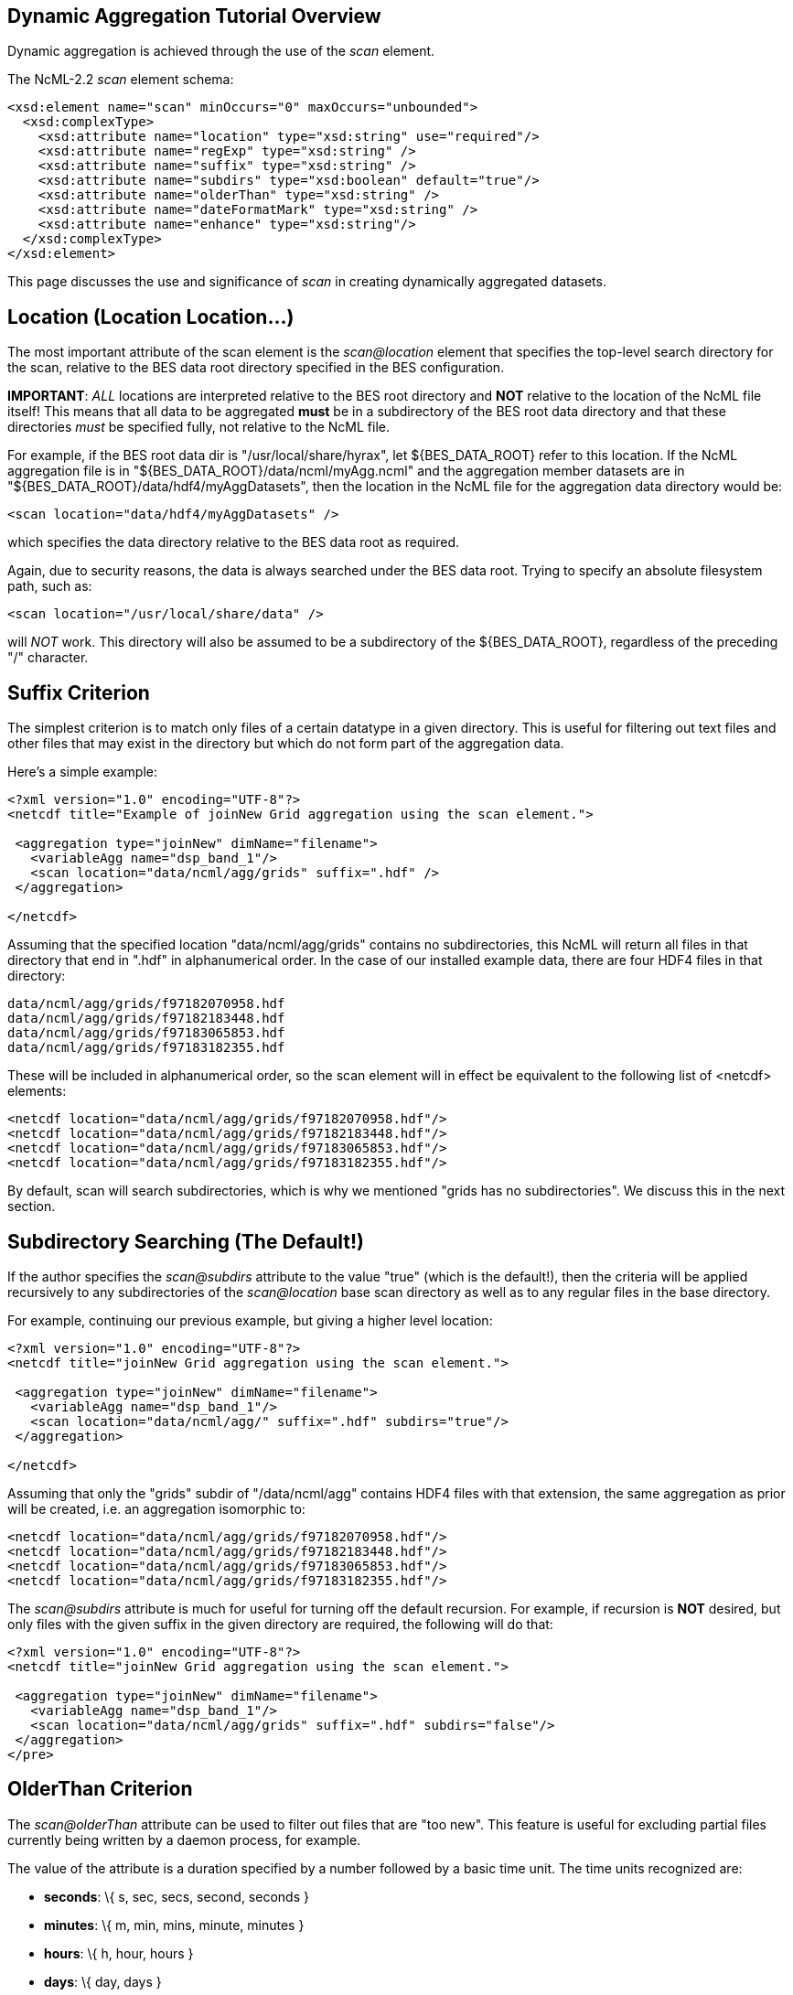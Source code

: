 //= Dynamic Aggregation Tutorial - OPeNDAP Documentation
//:Leonard Porrello <lporrel@gmail.com>:
//{docdate}
//:numbered:
//:toc:

== Dynamic Aggregation Tutorial Overview

Dynamic aggregation is achieved through the use of the _scan_ element.

The NcML-2.2 _scan_ element schema:

---------------------------------------------------------------------
<xsd:element name="scan" minOccurs="0" maxOccurs="unbounded">
  <xsd:complexType>
    <xsd:attribute name="location" type="xsd:string" use="required"/>
    <xsd:attribute name="regExp" type="xsd:string" />
    <xsd:attribute name="suffix" type="xsd:string" />
    <xsd:attribute name="subdirs" type="xsd:boolean" default="true"/>
    <xsd:attribute name="olderThan" type="xsd:string" />
    <xsd:attribute name="dateFormatMark" type="xsd:string" />
    <xsd:attribute name="enhance" type="xsd:string"/>
  </xsd:complexType>
</xsd:element>
---------------------------------------------------------------------

This page discusses the use and significance of _scan_ in creating
dynamically aggregated datasets.

== Location (Location Location...)

The most important attribute of the scan element is the _scan@location_
element that specifies the top-level search directory for the scan,
relative to the BES data root directory specified in the BES
configuration.

**IMPORTANT**: _ALL_ locations are interpreted relative to the BES root
directory and *NOT* relative to the location of the NcML file itself!
This means that all data to be aggregated *must* be in a subdirectory of
the BES root data directory and that these directories _must_ be
specified fully, not relative to the NcML file.

For example, if the BES root data dir is "/usr/local/share/hyrax", let
$\{BES_DATA_ROOT} refer to this location. If the NcML aggregation file
is in "$\{BES_DATA_ROOT}/data/ncml/myAgg.ncml" and the aggregation
member datasets are in "$\{BES_DATA_ROOT}/data/hdf4/myAggDatasets", then
the location in the NcML file for the aggregation data directory would
be:

-------------------------------------------
<scan location="data/hdf4/myAggDatasets" />
-------------------------------------------

which specifies the data directory relative to the BES data root as
required.

Again, due to security reasons, the data is always searched under the
BES data root. Trying to specify an absolute filesystem path, such as:

-----------------------------------------
<scan location="/usr/local/share/data" />
-----------------------------------------

will _NOT_ work. This directory will also be assumed to be a
subdirectory of the $\{BES_DATA_ROOT}, regardless of the preceding "/"
character.

== Suffix Criterion

The simplest criterion is to match only files of a certain datatype in a
given directory. This is useful for filtering out text files and other
files that may exist in the directory but which do not form part of the
aggregation data.

Here's a simple example:

----------------------------------------------------------------------------
<?xml version="1.0" encoding="UTF-8"?>
<netcdf title="Example of joinNew Grid aggregation using the scan element.">
 
 <aggregation type="joinNew" dimName="filename">
   <variableAgg name="dsp_band_1"/> 
   <scan location="data/ncml/agg/grids" suffix=".hdf" />
 </aggregation> 
 
</netcdf>
----------------------------------------------------------------------------

Assuming that the specified location "data/ncml/agg/grids" contains no
subdirectories, this NcML will return all files in that directory that
end in ".hdf" in alphanumerical order. In the case of our installed
example data, there are four HDF4 files in that directory:

-------------------------------------
data/ncml/agg/grids/f97182070958.hdf
data/ncml/agg/grids/f97182183448.hdf
data/ncml/agg/grids/f97183065853.hdf
data/ncml/agg/grids/f97183182355.hdf 
-------------------------------------

These will be included in alphanumerical order, so the scan element will
in effect be equivalent to the following list of <netcdf> elements:

-----------------------------------------------------------
<netcdf location="data/ncml/agg/grids/f97182070958.hdf"/> 
<netcdf location="data/ncml/agg/grids/f97182183448.hdf"/> 
<netcdf location="data/ncml/agg/grids/f97183065853.hdf"/>  
<netcdf location="data/ncml/agg/grids/f97183182355.hdf"/> 
-----------------------------------------------------------

By default, scan will search subdirectories, which is why we mentioned
"grids has no subdirectories". We discuss this in the next section.

== Subdirectory Searching (The Default!)

If the author specifies the _scan@subdirs_ attribute to the value "true"
(which is the default!), then the criteria will be applied recursively
to any subdirectories of the _scan@location_ base scan directory as well
as to any regular files in the base directory.

For example, continuing our previous example, but giving a higher level
location:

-----------------------------------------------------------------
<?xml version="1.0" encoding="UTF-8"?>
<netcdf title="joinNew Grid aggregation using the scan element.">
  
 <aggregation type="joinNew" dimName="filename">
   <variableAgg name="dsp_band_1"/> 
   <scan location="data/ncml/agg/" suffix=".hdf" subdirs="true"/>
 </aggregation> 
 
</netcdf>
-----------------------------------------------------------------

Assuming that only the "grids" subdir of "/data/ncml/agg" contains HDF4
files with that extension, the same aggregation as prior will be
created, i.e. an aggregation isomorphic to:

-----------------------------------------------------------
<netcdf location="data/ncml/agg/grids/f97182070958.hdf"/> 
<netcdf location="data/ncml/agg/grids/f97182183448.hdf"/> 
<netcdf location="data/ncml/agg/grids/f97183065853.hdf"/>  
<netcdf location="data/ncml/agg/grids/f97183182355.hdf"/> 
-----------------------------------------------------------

The _scan@subdirs_ attribute is much for useful for turning off the
default recursion. For example, if recursion is *NOT* desired, but only
files with the given suffix in the given directory are required, the
following will do that:

-----------------------------------------------------------------------
<?xml version="1.0" encoding="UTF-8"?>
<netcdf title="joinNew Grid aggregation using the scan element.">
 
 <aggregation type="joinNew" dimName="filename">
   <variableAgg name="dsp_band_1"/> 
   <scan location="data/ncml/agg/grids" suffix=".hdf" subdirs="false"/>
 </aggregation> 
</pre>
-----------------------------------------------------------------------

== OlderThan Criterion

The _scan@olderThan_ attribute can be used to filter out files that are
"too new". This feature is useful for excluding partial files currently
being written by a daemon process, for example.

The value of the attribute is a duration specified by a number followed
by a basic time unit. The time units recognized are:

* **seconds**: \{ s, sec, secs, second, seconds }
* **minutes**: \{ m, min, mins, minute, minutes }
* **hours**: \{ h, hour, hours }
* **days**: \{ day, days }
* **months**: \{ month, months }
* **years**: \{ year, years }

The strings inside \{ } are all recognized as referring to the given
time unit.

For example, if we are following our previous example, but we suspect a
new HDF file may be written at any time and usually takes 5 minutes to
do so, we might use the following NcML:

--------------------------------------------------------------------------------------------
<?xml version="1.0" encoding="UTF-8"?>
<netcdf title="joinNew Grid aggregation using the scan element.">
 
 <aggregation type="joinNew" dimName="filename">
   <variableAgg name="dsp_band_1"/> 
   <scan location="data/ncml/agg/grids" suffix=".hdf" subdirs="false" olderThan="10 mins" />
 </aggregation>

</netcdf>
--------------------------------------------------------------------------------------------


Assuming the file will always be written withing 10 minutes, this files
does what we wish. Only files whose modification date is older than the
given duration from the current system time are included.

*NOTE* that the modification date of the file, not the creation date, is
used for the test.

== Regular Expression Criterion

The _scan@regExp_ attribute may be used for more complicated filename
matching tests where data for multiple variables, for example, may live
in the same directory by whose filenames can be used to distinguish
which are desired in the aggregation. Additionally, since the pathname
including the location is used for the test, a regular expression test
may be used in conjunction with a recursive directory search to find
files in subdirectories where the directory name itself is specified in
the regular expression, not just the filename. We'll give examples of
both of these cases.

We also reiterate that this test is used _in conjunction_ with any other
tests --- the author may also include a suffix and an olderThan test if
they wish. All criteria must match for the file to be included in the
aggregation.

We recognize the POSIX regular expression syntax. For more information
on regular expressions and the POSIX syntax, please see:
http://en.wikipedia.org/wiki/Regular_expression.

We will give two basic examples:

* Finding all subdirectories with a given name
* Matching a filename starting with a certain substring

=== Matching a Subdirectory Name

Here's an example where we use a subdirectory search to find ".hdf"
files in all subdirectories named "grids":

-----------------------------------------------------------------------------------------
<?xml version="1.0" encoding="UTF-8"?>
<netcdf title="Example of joinNew Grid aggregation using the scan element with a regexp">
 
 <aggregation type="joinNew" dimName="filename">
   <variableAgg name="dsp_band_1"/> 
   <scan 
      location="data/" 
      subdirs="true" 
      regExp="^.*/grids/.+\.hdf$"
      />
 </aggregation> 
</netcdf>
-----------------------------------------------------------------------------------------

The regular expression here is "^.*/grids/.+\/hdf". Let's pull it apart
quickly (this is not intended to be a regular expression tutorial):

The "^" matching the beginning of the string, so starts at the beginning
of the location pathname. (without this we can match substrings in the
middle of strings, etc)

We then match ".*" meaning 0 or more of any character.

We then match the "/grids/" string explicitly, meaning we want all
pathnames that contain "/grids/" as a subdirectory.

We then match ".+" meaning 1 or more of any character.

We then match "\." meaning a literal "." character (the backslash
"escapes" it).

We then match the suffix "hdf".

Finally, we match "$" meaning the end of the string.

So ultimately, this regular expression finds all filenames ending in
".hdf" that exist in some subdirectory named "grids" of the top-level
location.

In following with our previous example, if there was only the one
"grids" subdirectory in the $\{BES_DATA_ROOT} with our four familiar
files, we'd get the same aggregation as before.

=== Matching a Partial Filename

Let's say we have a given directory full of data files whose filename
prefix specifies which variable they refer to. For example, let's say
our "grids" directory has files that start with "grad" as well as the
files that start with "f" we have seen in our examples. We still want
just the files starting with "f" to filter out the others. Here's an
example for that:

-----------------------------------------------------------------------------------------
<?xml version="1.0" encoding="UTF-8"?>
<netcdf title="Example of joinNew Grid aggregation using the scan element with a regexp">
 
 <aggregation type="joinNew" dimName="filename">
   <variableAgg name="dsp_band_1"/> 
   <scan 
      location="data/" 
      subdirs="true" 
      regExp="^.*/grids/f.+\.hdf$"
      />
 </aggregation> 
</netcdf>
-----------------------------------------------------------------------------------------

Here we match all pathnames ending in "grids" and files that start with
the letter "f" and end with ".hdf" as we desire.

== Date Format Mark and Timestamp Extraction

This section shows how to use the _scan@dateFormatMark_ attribute along
with other search criteria in order to extract and sort datasets by a
timestamp encoded in the filename. All that is required is that the
timestamp be parseable by a pattern recognized by the Java language
"SimpleDateFormat" class, which has also been implemented in C++ in the
http://site.icu-project.org/[International Components for Unicode]
library which we use.

We base this example from the Unidata site
http://www.unidata.ucar.edu/software/netcdf/ncml/v2.2/Aggregation.html[Aggregation
Tutorial]. Here we have a directory with four files whose filenames
contain a timestamp describable by a SimpleDataFormat (SDF) pattern. We
will also use a regular expression criterion and suffix criterion in
addition to the dateFormatMark since we have other files in the same
directory and only wish to match those starting with the characters "CG"
that have suffix ".nc".

Here's the list of files (relative to the BES data root dir):

---------------------------------------------
data/ncml/agg/dated/CG2006158_120000h_usfc.nc
data/ncml/agg/dated/CG2006158_130000h_usfc.nc
data/ncml/agg/dated/CG2006158_140000h_usfc.nc
data/ncml/agg/dated/CG2006158_150000h_usfc.nc
---------------------------------------------

Here's the NcML:

--------------------------------------------------------------------------------------
<?xml version="1.0" encoding="UTF-8"?>
<netcdf title="Test of joinNew aggregation using the scan element and dateFormatMark">
  
 <aggregation type="joinNew" dimName="fileTime">
   <variableAgg name="CGusfc"/>  
   <scan 
       location="data/ncml/agg/dated" 
       suffix=".nc" 
       subdirs="false"
       regExp="^.*/CG[^/]*"
       dateFormatMark="CG#yyyyDDD_HHmmss"
   />
 </aggregation> 

</netcdf>
--------------------------------------------------------------------------------------

So here we joinNew on the new outer dimension __fileTime__. The new
coordinate variable **fileTime**[__fileTime__] for this dimension will
be an Array of type String that will contain the parsed
http://en.wikipedia.org/wiki/ISO_8601[ISO 8601] timestamps we will
extract from the matching filenames.

We have specified that we want only Netcdf files (suffix ".nc") which
match the regular expression "^.*/CG[^/]*". This means match the start
of the string, then any number of characters that end with a "/" (the
path portion of the filename), then the letters "CG", then some number
of characters that do _not_ include the "/" character (which is what
"[^/]*" means). Essentially, we want files whose basename (path
stripped) start with "CG" and end with ".nc". We also do not want to
recurse, but only look in the location directory "/data/ncml/agg/dated"
for the files.

Finally, we specify the _scan@dateFormatMark_ pattern to describe how to
parse the filename into an ISO 8601 date. The _dateFormatMark_ is
processed as follows:

* Skip the _number_ of characters prior to the "#" mark in the pattern
while scanning the base filename (no path)
* Interpret the next characters of the file basename using the given
SimpleDateFormat string
* Ignore any characters after the SDF portion of the filename (such as
the suffix)

First, note that we *do not match* the characters in the dateFormatMark
--- they are simply counted and skipped. So rather than "CG#" specifying
the prefix before the SDF, we could have also used "XX#". This is why we
must also use a regular expression to filter out files with other
prefixes that we do not want in the aggregation. Note that the "#" is
just a marker for the start of the SDF pattern and doesn't count as an
actual character in the matching process.

Second, we specify the dateFormatMark (DFM) as the following SDF
pattern: "yyyyDDD_HHmmss". This means that we use the four digit year,
then the day of the year (a three digit number), then an underscore
("_") separator, then the 24 hour time as 6 digits. Let's take the
basename of the first file as an example:

"CG2006158_120000h_usfc.nc"

We skip two characters due to the "CG#" in the DFM. Then we want to
match the "yyyy" pattern for the year with: "2006".

We then match the day of the year as "DDD" which is "158", the 158th day
of the year for 2006.

We then match the underscore character "_" which is only a separator.

Next, we match the 24 hour time "HHmmss" as 12:00:00 hours:mins:secs
(i.e. noon).

Finally, any characters after the DFM are ignored, here "h_usfc.nc".

We see that the four dataset files are on the same day, but sampled each
hour from noon to 3 pm.

These parsed timestamps are then converted to an ISO 8601 date string
which is used as the value for the coordinate variable element
corresponding to that aggregation member. The first file would thus have
the time value "2006-06-07T12:00:00Z", which is 7 June 2006 at noon in
the GMT timezone.

The matched files are then *sorted using the ISO 8601 timestamp as the
sort key* and added to the aggregation in this order. Since ISO 8601 is
designed such that lexicographic order is isomorphic to chronological
order, this orders the datasets monotonically in time from past to
future. This is different from the <scan> behavior _without_ a
dateFormatMark specified, where files are ordered lexicographically
(alphanumerically by full pathname) --- this order may or may not match
chronological order.

If we project out the ASCII dods response for the new coordinate
variable, we see all of the parsed timestamps and that they are in
chronological order:

---------------------------------------------------------
String fileTime[fileTime = 4] = {"2006-06-07T12:00:00Z", 
"2006-06-07T13:00:00Z",
 "2006-06-07T14:00:00Z", 
"2006-06-07T15:00:00Z"};
---------------------------------------------------------

We also check the resulting DDS to see that it is added as a map vector
to the Grid as well:

--------------------------------------------------------------------------------
Dataset {
    Grid {
      Array:
        Float32 CGusfc[fileTime = 4][time = 1][altitude = 1][lat = 29][lon = 26]
;
      Maps:
        String fileTime[fileTime = 4];
        Float64 time[time = 1];
        Float32 altitude[altitude = 1];
        Float32 lat[lat = 29];
        Float32 lon[lon = 26];
    } CGusfc;
    String fileTime[fileTime = 4];
} joinNew_scan_dfm.ncml;
--------------------------------------------------------------------------------

Finally, we look at the DAS with global metadata removed:

------------------------------------------------------------------------
Attributes {
  CGusfc {
        Float32 _FillValue -1.000000033e+32;
        Float32 missing_value -1.000000033e+32;
        Int32 numberOfObservations 303;
        Float32 actual_range -0.2876400054, 0.2763200104;
        fileTime {
--->            String _CoordinateAxisType "Time";
        }
        CGusfc {
        }
        time {
            String long_name "End Time";
            String standard_name "time";
            String units "seconds since 1970-01-01T00:00:00Z";
            Float64 actual_range 1149681600.0000000, 1149681600.0000000;
        }
        altitude {
            String long_name "Altitude";
            String standard_name "altitude";
            String units "m";
            Float32 actual_range 0.000000000, 0.000000000;
        }
        lat {
            String long_name "Latitude";
            String standard_name "latitude";
            String units "degrees_north";
            String point_spacing "even";
            Float32 actual_range 37.26869965, 38.02470016;
            String coordsys "geographic";
        }
        lon {
            String long_name "Longitude";
            String standard_name "longitude";
            String units "degrees_east";
            String point_spacing "even";
            Float32 actual_range 236.5800018, 237.4799957;
            String coordsys "geographic";
        }
    }
    fileTime {
--->     String _CoordinateAxisType "Time";
    }
}
------------------------------------------------------------------------

We see that the aggregation has also automatically added the
"_CoordinateAxisType" attribute and set it to "Time" (denoted by the
"-->") as defined by the NcML 2.2 specification. The author may add
other metadata to the new coordinate variable as discussed previously.

== Order of Inclusion

In cases where a dateFormatMark is _not_ specified, the member datasets
are added to the aggregation in alphabetical order __on the full
pathname__. This is important in the case of subdirectories since the
path of the subdirectory is taken into account in the sort.

In cases where a dateFormatMark _is_ specified, the extracted ISO 8601
timestamp is used as the sorting criterion, with older files being added
before newer files.

